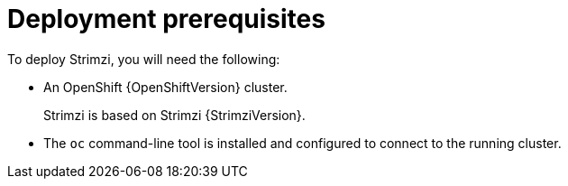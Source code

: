 // Module included in the following assemblies:
//
// deploying/assembly_deploy-tasks-prep.adoc

[id='deploy-prereqs-{context}']
= Deployment prerequisites

To deploy Strimzi, you will need the following:

ifdef::Downloading[]
* A Kubernetes {KubernetesVersion} cluster.
+
If you do not have access to a Kubernetes cluster, you can install Strimzi with xref:deploy-kubernetes-{context}[_Minikube_].
* The `kubectl` command-line tool is installed and configured to connect to the running cluster.

NOTE: Strimzi supports some features that are specific to OpenShift,
where such integration benefits OpenShift users and there is no equivalent implementation using standard Kubernetes.

[discrete]
== `oc` and `kubectl` commands

The `oc` command functions as an alternative to `kubectl`.
In almost all cases the example `kubectl` commands used in this guide can be done using `oc` simply by replacing the command name (options and arguments remain the same).

In other words, instead of using:

[source,shell,subs=+quotes]
kubectl apply -f _your-file_

when using OpenShift you can use:

[source,shell,subs=+quotes]
oc apply -f _your-file_

NOTE: As an exception to this general rule, `oc` uses `oc adm` subcommands for _cluster management_ functionality,
whereas `kubectl` does not make this distinction.
For example, the `oc` equivalent of `kubectl taint` is `oc adm taint`.

endif::Downloading[]
ifndef::Downloading[]
* An OpenShift {OpenShiftVersion} cluster.
+
Strimzi is based on Strimzi {StrimziVersion}.

* The `oc` command-line tool is installed and configured to connect to the running cluster.
endif::Downloading[]

